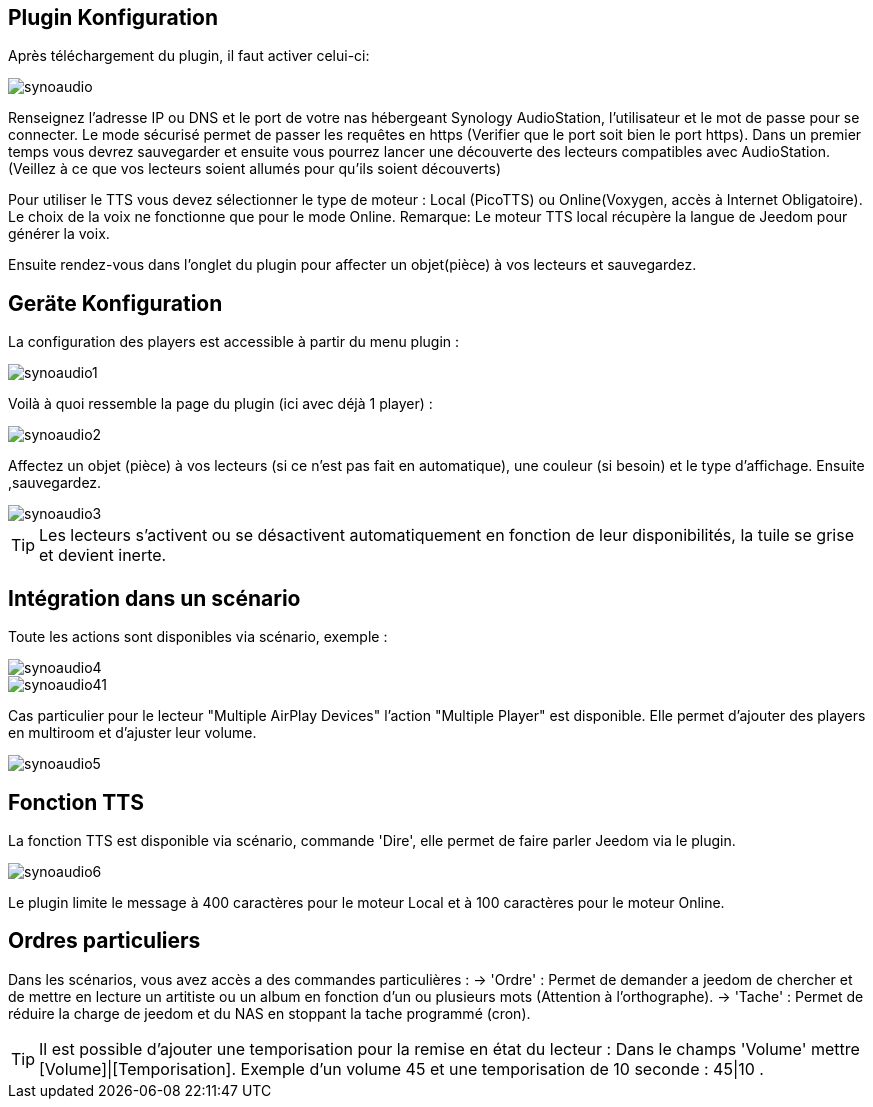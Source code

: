 == Plugin Konfiguration

Après téléchargement du plugin, il faut activer celui-ci:

image::../images/synoaudio.png[]

Renseignez l'adresse IP ou DNS et le port de votre nas hébergeant Synology AudioStation, l'utilisateur et le mot de passe pour se connecter. Le mode sécurisé permet de passer les requêtes en https (Verifier que le port soit bien le port https). Dans un premier temps vous devrez sauvegarder et ensuite vous pourrez lancer une découverte des lecteurs compatibles avec AudioStation.(Veillez à ce que vos lecteurs soient allumés pour qu'ils soient découverts)

Pour utiliser le TTS vous devez sélectionner le type de moteur : Local (PicoTTS) ou Online(Voxygen, accès à Internet Obligatoire). Le choix de la voix ne fonctionne que pour le mode Online. 
Remarque: Le moteur TTS local récupère la langue de Jeedom pour générer la voix.

Ensuite rendez-vous dans l'onglet du plugin pour affecter un objet(pièce) à vos lecteurs et sauvegardez.

== Geräte Konfiguration

La configuration des players est accessible à partir du menu plugin : 

image::../images/synoaudio1.png[]

Voilà à quoi ressemble la page du plugin (ici avec déjà 1 player) : 

image::../images/synoaudio2.png[]

Affectez un objet (pièce) à vos lecteurs (si ce n'est pas fait en automatique), une couleur (si besoin) et le type d'affichage. Ensuite ,sauvegardez.

image::../images/synoaudio3.png[]

[TIP]
Les lecteurs s'activent ou se désactivent automatiquement en fonction de leur disponibilités, la tuile se grise et devient inerte.


== Intégration dans un scénario 

Toute les actions sont disponibles via scénario, exemple : 

image::../images/synoaudio4.png[]
image::../images/synoaudio41.png[]

Cas particulier pour le lecteur "Multiple AirPlay Devices"  l'action "Multiple Player" est disponible. Elle permet d'ajouter des players en multiroom et d'ajuster leur volume.

image::../images/synoaudio5.png[]

== Fonction TTS

La fonction TTS est disponible via scénario, commande 'Dire', elle permet de faire parler Jeedom via le plugin.

image::../images/synoaudio6.png[]

Le plugin limite le message à 400 caractères pour le moteur Local et à 100 caractères pour le moteur Online.

== Ordres particuliers

Dans les scénarios, vous avez accès a des commandes particulières : 
	-> 'Ordre' : Permet de demander a jeedom de chercher et de mettre en lecture un artitiste ou un album en fonction d'un ou plusieurs mots (Attention à l'orthographe).
	-> 'Tache' : Permet de réduire la charge de jeedom et du NAS en stoppant la tache programmé (cron).
	

[TIP]
Il est possible d'ajouter une temporisation pour la remise en état du lecteur : Dans le champs 'Volume' mettre [Volume]|[Temporisation]. Exemple d'un volume 45 et une temporisation de 10 seconde : 45|10 .


